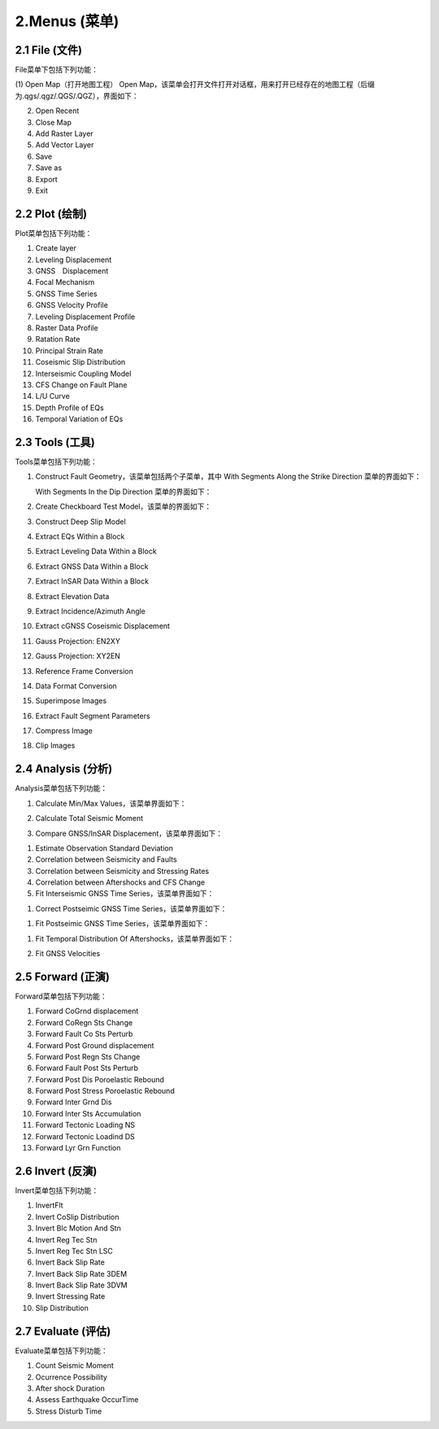 ================
2.Menus (菜单)
================


    
2.1 File (文件)
---------------
.. image:: ../images/menu_image/File/menu_file.png
    :align: center  

File菜单下包括下列功能：

(1) Open Map（打开地图工程）
Open Map，该菜单会打开文件打开对话框，用来打开已经存在的地图工程（后缀为.qgs/.qgz/.QGS/.QGZ），界面如下：

.. image:: ../images/menu_image/File/dialog_openproject.png
    :align: center
    
(2) Open Recent
(3) Close Map
(4) Add Raster Layer
(5) Add Vector Layer
(6) Save
(7) Save as
(8) Export
(9) Exit


2.2 Plot (绘制)
----------------

Plot菜单包括下列功能：

(1) Create layer
(2) Leveling Displacement
(3) GNSS　Displacement
(4) Focal Mechanism
(#) GNSS Time Series
(#) GNSS Velocity Profile
(#) Leveling Displacement Profile
(#) Raster Data Profile
(#) Ratation Rate
(#) Principal Strain Rate
(#) Coseismic Slip Distribution
(#) Interseismic Coupling Model
(#) CFS Change on Fault Plane
(#) L/U Curve
(#) Depth Profile of EQs
(#) Temporal Variation of EQs


2.3 Tools (工具)
-----------------

Tools菜单包括下列功能：

(1) Construct Fault Geometry，该菜单包括两个子菜单，其中 With Segments Along the Strike Direction 菜单的界面如下：

    .. image:: ../images/menu_image/Tools/WithSegmentsAlong.png
        :align: center  

    With Segments In the Dip Direction 菜单的界面如下：

    .. image:: ../images/menu_image/Tools/WithSegmentsDip.png
        :align: center

(#) Create Checkboard Test Model，该菜单的界面如下：

    .. image:: ../images/menu_image/Tools/CreateCheckboardTestModel.png
       :align: center

(#) Construct Deep Slip Model
(#) Extract EQs Within a Block
(#) Extract Leveling Data Within a Block
(#) Extract GNSS Data Within a Block
(#) Extract InSAR Data Within a Block
(#) Extract Elevation Data
(#) Extract Incidence/Azimuth Angle
(#) Extract cGNSS Coseismic Displacement
(#) Gauss Projection: EN2XY
(#) Gauss Projection: XY2EN
(#) Reference Frame Conversion
(#) Data Format Conversion
(#) Superimpose Images
(#) Extract Fault Segment Parameters
(#) Compress Image
(#) Clip Images


2.4 Analysis (分析)
---------------------

Analysis菜单包括下列功能：

(1) Calculate Min/Max Values，该菜单界面如下： 

    .. image:: ../images/menu_image/Analysis/minmax.png
        :align: center  

(#) Calculate Total Seismic Moment
(#) Compare GNSS/InSAR Displacement，该菜单界面如下： 

.. image:: ../images/menu_image/Analysis/CompareGNSSInSARDisplacement.png
    :align: center  

(#) Estimate Observation Standard Deviation
(#) Correlation between Seismicity and Faults
(#) Correlation between Seismicity and Stressing Rates
(#) Correlation between Aftershocks and CFS Change
(#) Fit Interseismic GNSS Time Series，该菜单界面如下： 

.. image:: ../images/menu_image/Analysis/FitInterseismicGNSSTimeSeries.png
    :align: center  

(#) Correct Postseimic GNSS Time Series，该菜单界面如下： 

.. image:: ../images/menu_image/Analysis/CorrectPostseimicGNSSTimeSeries.png
    :align: center  

(#) Fit Postseimic GNSS Time Series，该菜单界面如下： 

.. image:: ../images/menu_image/Analysis/FitInterseismicGNSSTimeSeries.png
    :align: center  

(#) Fit Temporal Distribution Of Aftershocks，该菜单界面如下：

    .. image:: ../images/menu_image/Analysis/FitTemporalDistributionOfAftershocks.png
       :align: center 

(#) Fit GNSS Velocities


2.5 Forward (正演)
-------------------

Forward菜单包括下列功能：

(1) Forward CoGrnd displacement
(#) Forward CoRegn Sts Change
(#) Forward Fault Co Sts Perturb
(#) Forward Post Ground displacement
(#) Forward Post Regn Sts Change
(#) Forward Fault Post Sts Perturb
(#) Forward Post Dis Poroelastic Rebound
(#) Forward Post Stress Poroelastic Rebound
(#) Forward Inter Grnd Dis
(#) Forward Inter Sts Accumulation
(#) Forward Tectonic Loading NS
(#) Forward Tectonic Loadind DS
(#) Forward Lyr Grn Function


2.6 Invert (反演)
------------------

Invert菜单包括下列功能：

(1) InvertFlt
(#) Invert CoSlip Distribution
(#) Invert Blc Motion And Stn
(#) Invert Reg Tec Stn
(#) Invert Reg Tec Stn LSC
(#) Invert Back Slip Rate
(#) Invert Back Slip Rate 3DEM
(#) Invert Back Slip Rate 3DVM
(#) Invert Stressing Rate
(#) Slip Distribution


2.7 Evaluate (评估)
--------------------

Evaluate菜单包括下列功能：

(1) Count Seismic Moment
(#) Ocurrence Possibility
(#) After shock Duration
(#) Assess Earthquake OccurTime
(#) Stress Disturb Time
